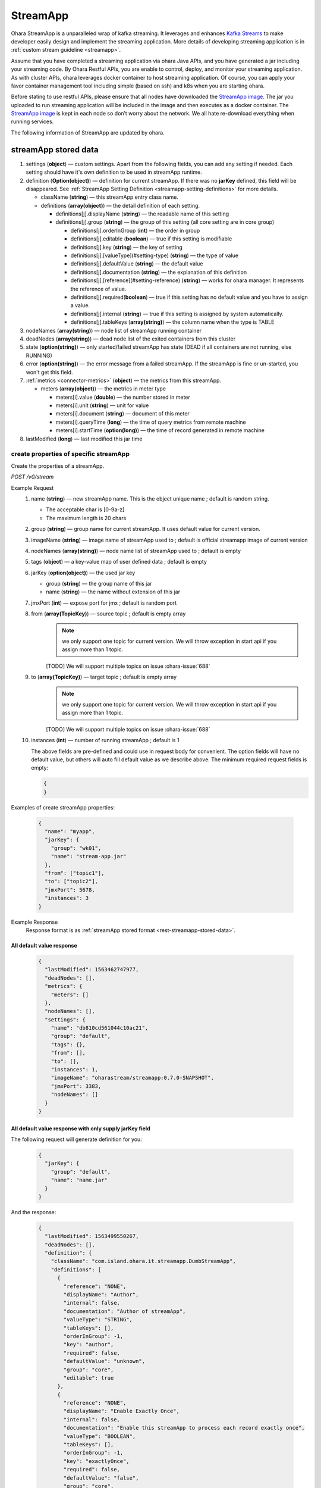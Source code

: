..
.. Copyright 2019 is-land
..
.. Licensed under the Apache License, Version 2.0 (the "License");
.. you may not use this file except in compliance with the License.
.. You may obtain a copy of the License at
..
..     http://www.apache.org/licenses/LICENSE-2.0
..
.. Unless required by applicable law or agreed to in writing, software
.. distributed under the License is distributed on an "AS IS" BASIS,
.. WITHOUT WARRANTIES OR CONDITIONS OF ANY KIND, either express or implied.
.. See the License for the specific language governing permissions and
.. limitations under the License.
..

.. _rest-stream:

StreamApp
=========

Ohara StreamApp is a unparalleled wrap of kafka streaming. It leverages
and enhances `Kafka Streams`_ to make
developer easily design and implement the streaming application. More
details of developing streaming application is in :ref:`custom stream guideline <streamapp>`.

Assume that you have completed a streaming application via ohara Java
APIs, and you have generated a jar including your streaming code. By
Ohara Restful APIs, you are enable to control, deploy, and monitor
your streaming application. As with cluster APIs, ohara leverages
docker container to host streaming application. Of course, you can
apply your favor container management tool including simple (based on ssh)
and k8s when you are starting ohara.

Before stating to use restful APIs, please ensure that all nodes have
downloaded the `StreamApp image`_.
The jar you uploaded to run streaming application will be included in
the image and then executes as a docker container. The `StreamApp image`_
is kept in each node so don’t worry about the network. We all hate
re-download everything when running services.

The following information of StreamApp are updated by ohara.

.. _rest-streamapp-stored-data:

streamApp stored data
~~~~~~~~~~~~~~~~~~~~~

#. settings (**object**) — custom settings. Apart from the following fields, you can add any setting if needed. Each
   setting should have it's own definition to be used in streamApp runtime.
#. definition (**Option(object)**) — definition for current streamApp. If there was no **jarKey** defined, this
   field will be disappeared. See :ref:`StreamApp Setting Definition <streamapp-setting-definitions>` for more details.

   - className (**string**) — this streamApp entry class name.
   - definitions (**array(object)**) — the detail definition of each setting.

     - definitions[j].displayName (**string**) — the readable name of this setting
     - definitions[j].group (**string**) — the group of this setting (all core setting are in core group)

       - definitions[j].orderInGroup (**int**) — the order in group
       - definitions[j].editable (**boolean**) — true if this setting is modifiable
       - definitions[j].key (**string**) — the key of setting
       - definitions[j].[valueType](#setting-type) (**string**) — the type of value
       - definitions[j].defaultValue (**string**) — the default value
       - definitions[j].documentation (**string**) — the explanation of this definition
       - definitions[j].[reference](#setting-reference) (**string**) — works for ohara manager. It represents the reference of value.
       - definitions[j].required(**boolean**) — true if this setting has no default value and you have to assign a value.
       - definitions[j].internal (**string**) — true if this setting is assigned by system automatically.
       - definitions[j].tableKeys (**array(string)**) — the column name when the type is TABLE

#. nodeNames (**array(string)**) — node list of streamApp running container
#. deadNodes (**array(string)**) — dead node list of the exited containers from this cluster
#. state (**option(string)**) — only started/failed streamApp has state (DEAD if all containers are not running, else RUNNING)
#. error (**option(string)**) — the error message from a failed streamApp.
   If the streamApp is fine or un-started, you won't get this field.
#. :ref:`metrics <connector-metrics>` (**object**) — the metrics from this streamApp.

   - meters (**array(object)**) — the metrics in meter type

     - meters[i].value (**double**) — the number stored in meter
     - meters[i].unit (**string**) — unit for value
     - meters[i].document (**string**) — document of this meter
     - meters[i].queryTime (**long**) — the time of query metrics from remote machine
     - meters[i].startTime (**option(long)**) — the time of record generated in remote machine

#. lastModified (**long**) — last modified this jar time

create properties of specific streamApp
---------------------------------------

Create the properties of a streamApp.

*POST /v0/stream*

Example Request
  #. name (**string**) — new streamApp name. This is the object unique name ; default is random string.

     - The acceptable char is [0-9a-z]
     - The maximum length is 20 chars

  #. group (**string**) — group name for current streamApp. It uses default value for current version.
  #. imageName (**string**) — image name of streamApp used to ; default is official streamapp image of current version
  #. nodeNames (**array(string)**) — node name list of streamApp used to ; default is empty
  #. tags (**object**) — a key-value map of user defined data ; default is empty
  #. jarKey (**option(object)**) — the used jar key

     - group (**string**) — the group name of this jar
     - name (**string**) — the name without extension of this jar

  #. jmxPort (**int**) — expose port for jmx ; default is random port
  #. from (**array(TopicKey)**) — source topic ; default is empty array
      .. note::
       we only support one topic for current version. We will throw exception in start api if you assign
       more than 1 topic.

      [TODO] We will support multiple topics on issue :ohara-issue:`688`
  #. to (**array(TopicKey)**) — target topic ; default is empty array
      .. note::
       we only support one topic for current version. We will throw exception in start api if you assign
       more than 1 topic.

      [TODO] We will support multiple topics on issue :ohara-issue:`688`
  #. instances (**int**) — number of running streamApp ; default is 1

     The above fields are pre-defined and could use in request body for convenient. The option fields will have no default value,
     but others will auto fill default value as we describe above. The minimum required request fields is empty:

     .. code-block:: json

        {
        }

Examples of create streamApp properties:

  .. code-block:: json

     {
       "name": "myapp",
       "jarKey": {
         "group": "wk01",
         "name": "stream-app.jar"
       },
       "from": ["topic1"],
       "to": ["topic2"],
       "jmxPort": 5678,
       "instances": 3
     }

Example Response
  Response format is as :ref:`streamApp stored format <rest-streamapp-stored-data>`.

All default value response
**************************

  .. code-block:: json

    {
      "lastModified": 1563462747977,
      "deadNodes": [],
      "metrics": {
        "meters": []
      },
      "nodeNames": [],
      "settings": {
        "name": "db810cd561044c10ac21",
        "group": "default",
        "tags": {},
        "from": [],
        "to": [],
        "instances": 1,
        "imageName": "oharastream/streamapp:0.7.0-SNAPSHOT",
        "jmxPort": 3383,
        "nodeNames": []
      }
    }

All default value response with only supply jarKey field
********************************************************

The following request will generate definition for you:

  .. code-block:: json

    {
      "jarKey": {
        "group": "default",
        "name": "name.jar"
      }
    }

And the response:

  .. code-block:: json

    {
      "lastModified": 1563499550267,
      "deadNodes": [],
      "definition": {
        "className": "com.island.ohara.it.streamapp.DumbStreamApp",
        "definitions": [
          {
            "reference": "NONE",
            "displayName": "Author",
            "internal": false,
            "documentation": "Author of streamApp",
            "valueType": "STRING",
            "tableKeys": [],
            "orderInGroup": -1,
            "key": "author",
            "required": false,
            "defaultValue": "unknown",
            "group": "core",
            "editable": true
          },
          {
            "reference": "NONE",
            "displayName": "Enable Exactly Once",
            "internal": false,
            "documentation": "Enable this streamApp to process each record exactly once",
            "valueType": "BOOLEAN",
            "tableKeys": [],
            "orderInGroup": -1,
            "key": "exactlyOnce",
            "required": false,
            "defaultValue": "false",
            "group": "core",
            "editable": true
          },
          {
            "reference": "NONE",
            "displayName": "Topic of Consuming from",
            "internal": false,
            "documentation": "The topic name of this streamApp should consume from",
            "valueType": "STRING",
            "tableKeys": [],
            "orderInGroup": -1,
            "key": "from",
            "required": true,
            "defaultValue": null,
            "group": "core",
            "editable": true
          },
          {
            "reference": "NONE",
            "displayName": "Instances",
            "internal": false,
            "documentation": "The running container number of this streamApp",
            "valueType": "INT",
            "tableKeys": [],
            "orderInGroup": -1,
            "key": "instances",
            "required": true,
            "defaultValue": null,
            "group": "core",
            "editable": true
          },
          {
            "reference": "NONE",
            "displayName": "Application Name",
            "internal": false,
            "documentation": "The unique name of this streamApp",
            "valueType": "STRING",
            "tableKeys": [],
            "orderInGroup": -1,
            "key": "name",
            "required": true,
            "defaultValue": null,
            "group": "core",
            "editable": true
          },
          {
            "reference": "NONE",
            "displayName": "Revision",
            "internal": false,
            "documentation": "Revision of streamApp",
            "valueType": "STRING",
            "tableKeys": [],
            "orderInGroup": -1,
            "key": "revision",
            "required": false,
            "defaultValue": "unknown",
            "group": "core",
            "editable": true
          },
          {
            "reference": "NONE",
            "displayName": "Broker List",
            "internal": false,
            "documentation": "The broker list of current workspace",
            "valueType": "ARRAY",
            "tableKeys": [],
            "orderInGroup": -1,
            "key": "servers",
            "required": true,
            "defaultValue": null,
            "group": "core",
            "editable": false
          },
          {
            "reference": "NONE",
            "displayName": "Topic of Producing to",
            "internal": false,
            "documentation": "The topic name of this streamApp should produce to",
            "valueType": "STRING",
            "tableKeys": [],
            "orderInGroup": -1,
            "key": "to",
            "required": true,
            "defaultValue": null,
            "group": "core",
            "editable": true
          },
          {
            "reference": "NONE",
            "displayName": "Version",
            "internal": false,
            "documentation": "Version of streamApp",
            "valueType": "STRING",
            "tableKeys": [],
            "orderInGroup": -1,
            "key": "version",
            "required": false,
            "defaultValue": "unknown",
            "group": "core",
            "editable": true
          }
        ]
      },
      "metrics": {
        "meters": []
      },
      "nodeNames": [],
      "settings": {
        "name": "a5eddb5b9fd144f1a75e",
        "group": "default",
        "tags": {},
        "instances": 1,
        "imageName": "oharastream/streamapp:0.7.0-SNAPSHOT",
        "from": [],
        "to": [],
        "jarKey": {
          "group": "wk01",
          "name": "ohara-streamapp.jar"
        },
        "jmxPort": 3792,
        "nodeNames": []
      }
    }

  .. note::
     The streamApp, which is just created, does not have any metrics.


.. _rest-stream-get-information:

get information from a specific streamApp cluster
-------------------------------------------------

*GET /v0/stream/${name}*

Example Response
  Response format is as :ref:`streamApp stored format <rest-streamapp-stored-data>`.

  .. code-block:: json

     {
       "name": "myapp",
       "group": "default",
       "imageName": "oharastream/streamapp:$|version|",
       "instances": 3,
       "jar": {
         "name": "stream-app",
         "group": "wk01"
       },
       "from": ["topic1"],
       "to": ["topic2"],
       "jmxPort": 5678,
       "exactlyOnce": "false",
       "metrics": [],
       "lastModified": 1563499550267,
       "deadNodes": [],
       "definition": {
         "className": "com.island.ohara.it.streamapp.DumbStreamApp",
         "definitions": []
       },
       "metrics": {
         "meters": []
       },
       "nodeNames": [],
       "settings": {
         "name": "a5eddb5b9fd144f1a75e",
         "group": "default",
         "tags": {},
         "instances": 1,
         "imageName": "oharastream/streamapp:$|version|",
         "jarKey": {
           "group": "wk01",
           "name": "ohara-streamapp.jar"
         },
         "jmxPort": 3792,
         "nodeNames": []
       }
     }

list information of streamApp cluster
-------------------------------------

*GET /v0/stream*

Example Response
  Response format is as :ref:`streamApp stored format <rest-streamapp-stored-data>`.

  .. code-block:: json

     [
       {
         "name": "myapp",
         "group": "default",
         "imageName": "oharastream/streamapp:$|version|",
         "instances": 3,
         "jar": {
           "name": "stream-app",
           "group": "wk01"
         },
         "from": ["topic1"],
         "to": ["topic2"],
         "jmxPort": 5678,
         "exactlyOnce": "false",
         "metrics": [],
         "lastModified": 1563499550267,
         "deadNodes": [],
         "definition": {
           "className": "com.island.ohara.it.streamapp.DumbStreamApp",
           "definitions": []
         },
         "metrics": {
           "meters": []
         },
         "nodeNames": [],
         "settings": {
           "name": "a5eddb5b9fd144f1a75e",
           "group": "default",
           "tags": {},
           "instances": 1,
           "imageName": "oharastream/streamapp:$|version|",
           "jarKey": {
             "group": "wk01",
             "name": "ohara-streamapp.jar"
           },
           "jmxPort": 3792,
           "nodeNames": []
         }
       }
     ]

.. _rest-stream-update-information:

update properties of specific streamApp
---------------------------------------

Update the properties of a non-started streamApp.

*PUT /v0/stream/${name}*

Example Request
  #. group (**string**) — group name for current streamApp. Update this field has no effect.
  #. imageName (**string**) — image name of streamApp used to.
  #. nodeNames (**array(string)**) — node name list of streamApp used to.
  #. tags (**object**) — a key-value map of user defined data.
  #. jarKey (**option(object)**) — the used jar key

     - group (**string**) — the group name of this jar
     - name (**string**) — the name without extension of this jar

  #. jmxPort (**int**) — expose port for jmx.
  #. from (**array(string)**) — source topic.
      .. note::
       we only support one topic for current version. We will throw exception in start api if you assign
       more than 1 topic.

      [TODO] We will support multiple topics on issue :ohara-issue:`688`
  #. to (**array(string)**) — target topic.
      .. note::
       we only support one topic for current version. We will throw exception in start api if you assign
       more than 1 topic.

      [TODO] We will support multiple topics on issue :ohara-issue:`688`
  #. instances (**int**) — number of running streamApp.

  .. code-block:: json

     {
       "imageName": "myimage",
       "from": ["newTopic1"],
       "to": ["newTopic2"],
       "jarKey": {
         "group": "newGroup",
         "name": "newJar.jar"
       },
       "jmxPort": 8888,
       "instances": 3,
       "nodeNames": ["node1", "node2"]
     }

Example Response
  Response format is as :ref:`streamApp stored format <rest-streamapp-stored-data>`.

  .. code-block:: json

     {
        "lastModified": 1563503358666,
        "deadNodes": [],
        "definition": {
          "className": "com.island.ohara.it.streamapp.DumbStreamApp",
          "definitions": []
        },
        "metrics": {
          "meters": []
        },
        "nodeNames": [
          "node1", "node2"
        ],
        "settings": {
          "name": "myapp",
          "group": "default",
          "tags": {},
          "instances": 3,
          "imageName": "myimage",
          "jarKey": {
              "group": "newGroup",
              "name": "newJar.jar"
          },
          "to": ["newTopic2"],
          "from": ["newTopic1"],
          "jmxPort": 8888,
          "nodeNames": ["node1", "node2"]
        }
     }


delete properties of specific streamApp
---------------------------------------

Delete the properties of a non-started streamApp. This api only remove
the streamApp component which is stored in pipeline.

*DELETE /v0/stream/${name}*

**Example Response**

  ::

     204 NoContent

  .. note::
     It is ok to delete an nonexistent properties, and the response is 204
     NoContent.


start a StreamApp
-----------------

*PUT /v0/stream/${name}/start*

Example Response
  ::

    202 Accepted

  .. note::
     You should use :ref:`get streamapp <rest-stream-get-information>` to fetch up-to-date status

  .. code-block:: json

   {
     "lastModified": 1563499550267,
     "deadNodes": [],
     "definition": {
       "className": "com.island.ohara.it.streamapp.DumbStreamApp",
       "definitions": []
     },
     "metrics": {
       "meters": []
     },
     "nodeNames": [],
     "settings": {
       "name": "a5eddb5b9fd144f1a75e",
       "group": "default",
       "tags": {},
       "instances": 1,
       "imageName": "oharastream/streamapp:$|version|",
       "jarKey": {
         "group": "wk01",
         "name": "ohara-streamapp.jar"
       },
       "jmxPort": 3792,
       "nodeNames": []
     }
   }

.. _rest-stop-streamapp:

stop a StreamApp
----------------

This action will graceful stop and remove all docker containers belong
to this streamApp. Note: successful stop streamApp will have no status.

*PUT /v0/stream/${name}/stop*

Example Response
  ::

    202 Accepted

  .. note::

     You should use :ref:`get streamapp <rest-stream-get-information>` to fetch up-to-date status


  .. code-block:: json

     {
       "lastModified": 1563499550267,
       "deadNodes": [],
       "definition": {
         "className": "com.island.ohara.it.streamapp.DumbStreamApp",
         "definitions": []
       },
       "metrics": {
         "meters": []
       },
       "nodeNames": [],
       "settings": {
         "name": "a5eddb5b9fd144f1a75e",
         "group": "default",
         "tags": {},
         "instances": 1,
         "imageName": "oharastream/streamapp:$|version|",
         "jarKey": {
           "group": "wk01",
           "name": "ohara-streamapp.jar"
         },
         "jmxPort": 3792,
         "nodeNames": []
       }
     }

get topology tree graph from specific streamApp
-----------------------------------------------

[TODO] This is not implemented yet !

*GET /v0/stream/view/${name}*

Example Response
  #. jarInfo (**string**) — the upload jar information
  #. name (**string**) — the streamApp name
  #. poneglyph (**object**) — the streamApp topology tree graph

      - steles (**array(object)**) — the topology collection

         - steles[i].kind (**string**) — this component kind (SOURCE,
           PROCESSOR, or SINK)
         - steles[i].key (**string**) — this component kind with order
         - steles[i].name (**string**) — depend on kind, the name is

            - SOURCE — source topic name
            - PROCESSOR — the function name
            - SINK — target topic name

         - steles[i].from (**string**) — the prior component key (could be
           empty if this is the first component)
         - steles[i].to (**string**) — the posterior component key (could be
           empty if this is the final component)

  .. code-block:: json

     {
       "jarInfo": {
         "name": "stream-app",
         "group": "wk01",
         "size": 1234,
         "lastModified": 1542102595892
       },
       "name": "my-app",
       "poneglyph": {
         "steles": [
           {
             "kind": "SOURCE",
             "key" : "SOURCE-0",
             "name": "stream-in",
             "from": "",
             "to": "PROCESSOR-1"
           },
           {
             "kind": "PROCESSOR",
             "key" : "PROCESSOR-1",
             "name": "filter",
             "from": "SOURCE-0",
             "to": "PROCESSOR-2"
           },
           {
             "kind": "PROCESSOR",
             "key" : "PROCESSOR-2",
             "name": "mapvalues",
             "from": "PROCESSOR-1",
             "to": "SINK-3"
           },
           {
             "kind": "SINK",
             "key" : "SINK-3",
             "name": "stream-out",
             "from": "PROCESSOR-2",
             "to": ""
           }
         ]
       }
     }

.. _Kafka Streams: kafka streams <https://kafka.apache.org/documentation/streams
.. _StreamApp image: https://cloud.docker.com/u/oharastream/repository/docker/oharastream/streamapp